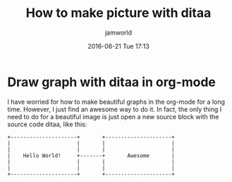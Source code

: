 #+STARTUP: showall
#+STARTUP: hidestars
#+OPTIONS: H:2 num:nil tags:nil toc:nil timestamps:t
#+LAYOUT: post
#+AUTHOR: jamworld
#+DATE: 2016-06-21 Tue 17:13
#+TITLE: How to make picture with ditaa
#+DESCRIPTION: Amazing tools for emacs to generate the usual graphs
#+TAGS: emacs
#+CATEGORIES: study

* Draw graph with ditaa in org-mode
I have worried for how to make beautiful graphs in the org-mode for a long time. However, I just find an awesome way to do it. In fact, the only thing I need to do for a beautiful image is just open a new source block with the source code ditaa, like this:
#+BEGIN_SRC ditaa :file hi.png
  +---------------------+       +---------------------+
  |                     |       |                     |
  |                     |       |                     |
  |    Hello World!     +-------+       Awesome       |
  |                     |       |                     |
  |                     |       |                     |
  +---------------------+       +---------------------+
#+END_SRC

#+results:
[[file:hi.png]]

